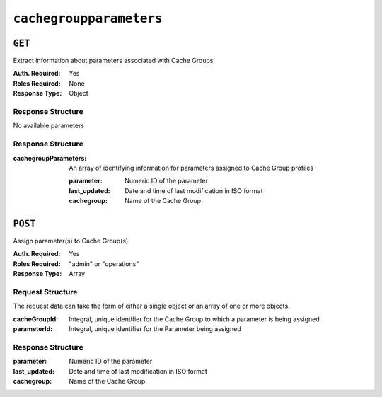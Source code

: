 ..
..
.. Licensed under the Apache License, Version 2.0 (the "License");
.. you may not use this file except in compliance with the License.
.. You may obtain a copy of the License at
..
..     http://www.apache.org/licenses/LICENSE-2.0
..
.. Unless required by applicable law or agreed to in writing, software
.. distributed under the License is distributed on an "AS IS" BASIS,
.. WITHOUT WARRANTIES OR CONDITIONS OF ANY KIND, either express or implied.
.. See the License for the specific language governing permissions and
.. limitations under the License.
..

.. _to-api-cachegroupparameters:

************************
``cachegroupparameters``
************************

``GET``
=======
Extract information about parameters associated with Cache Groups

:Auth. Required: Yes
:Roles Required: None
:Response Type:  Object

Response Structure
------------------
No available parameters

Response Structure
------------------
:cachegroupParameters: An array of identifying information for parameters assigned to Cache Group profiles

	:parameter:    Numeric ID of the parameter
	:last_updated: Date and time of last modification in ISO format
	:cachegroup:   Name of the Cache Group

.. code-block:: http
	:caption: Response Example

	HTTP/1.1 200 OK
	Access-Control-Allow-Credentials: true
	Access-Control-Allow-Headers: Origin, X-Requested-With, Content-Type, Accept
	Access-Control-Allow-Methods: POST,GET,OPTIONS,PUT,DELETE
	Access-Control-Allow-Origin: *
	Cache-Control: no-cache, no-store, max-age=0, must-revalidate
	Content-Type: application/json
	Date: Wed, 14 Nov 2018 18:24:12 GMT
	Server: Mojolicious (Perl)
	Set-Cookie: mojolicious=...; expires=Wed, 14 Nov 2018 22:24:12 GMT; path=/; HttpOnly
	Vary: Accept-Encoding
	Whole-Content-Sha512: PZyh09NeYYy4sXSv+Bfov0v32EuEk/1y7/B+4fyvhbcPxWQ650NXBDpAe8IsmYZQYVRB03xlBtc33bo3Ixunbg==
	Content-Length: 124

	{ "response": {
		"cachegroupParameters": [
			{
				"parameter": 124,
				"last_updated": "2018-11-14 18:23:40.488853+00",
				"cachegroup": "test"
			}
		]
	}}

``POST``
========
Assign parameter(s) to Cache Group(s).

:Auth. Required: Yes
:Roles Required: "admin" or "operations"
:Response Type:  Array

Request Structure
-----------------
The request data can take the form of either a single object or an array of one or more objects.

:cacheGroupId: Integral, unique identifier for the Cache Group to which a parameter is being assigned
:parameterId:  Integral, unique identifier for the Parameter being assigned

.. code-block:: http
	:caption: Request Example

	POST /api/1.1/cachegroupparameters HTTP/1.1
	Host: trafficops.infra.ciab.test
	User-Agent: curl/7.47.0
	Accept: */*
	Cookie: mojolicious=...
	Content-Length: 39
	Content-Type: application/json

	{
		"cachegroupId": 8,
		"parameterId": 124
	}

Response Structure
------------------
:parameter:    Numeric ID of the parameter
:last_updated: Date and time of last modification in ISO format
:cachegroup:   Name of the Cache Group

.. code-block:: http
 	:caption: Response Example

	HTTP/1.1 200 OK
	Access-Control-Allow-Credentials: true
	Access-Control-Allow-Headers: Origin, X-Requested-With, Content-Type, Accept
	Access-Control-Allow-Methods: POST,GET,OPTIONS,PUT,DELETE
	Access-Control-Allow-Origin: *
	Cache-Control: no-cache, no-store, max-age=0, must-revalidate
	Content-Type: application/json
	Date: Wed, 14 Nov 2018 15:47:49 GMT
	Server: Mojolicious (Perl)
	Set-Cookie: mojolicious=...; expires=Wed, 14 Nov 2018 19:47:49 GMT; path=/; HttpOnly
	Vary: Accept-Encoding
	Whole-Content-Sha512: wCv388wFaSjgFLCnI9dchlcyGxaVr8IhBAG25F+rpI2/azCswEYTcVBSlYOg6NxTQRzGkluMvn67jI6rV+vNsQ==
	Content-Length: 136

	{ "alerts": [
		{
			"level": "success",
			"text": "Profile parameter associations were created."
		}
	],
	"response": [
		{
			"cacheGroupId": 8,
			"parameterId": 124
		}
	]}

